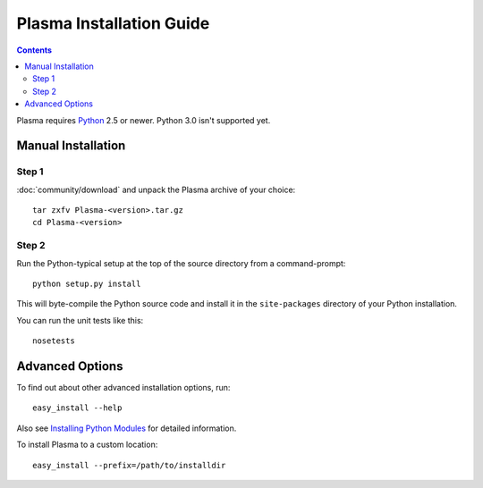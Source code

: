 ==========================
 Plasma Installation Guide
==========================

.. contents::

Plasma requires Python_ 2.5 or newer. Python 3.0 isn't supported yet.


Manual Installation
===================

Step 1
------

:doc:`community/download` and unpack the Plasma archive of your choice::

    tar zxfv Plasma-<version>.tar.gz
    cd Plasma-<version>


Step 2
------

Run the Python-typical setup at the top of the source directory
from a command-prompt::

    python setup.py install

This will byte-compile the Python source code and install it in the
``site-packages`` directory of your Python installation.

You can run the unit tests like this::

    nosetests


Advanced Options
================

To find out about other advanced installation options, run::
    
    easy_install --help

Also see `Installing Python Modules`_ for detailed information.

To install Plasma to a custom location::
   
    easy_install --prefix=/path/to/installdir


.. _Python: http://python.org
.. _easy_install: http://peak.telecommunity.com/DevCenter/EasyInstall#installing-easy-install
.. _uuid:	http://pypi.python.org/pypi/uuid
.. _Installing Python Modules: http://docs.python.org/inst/inst.html
